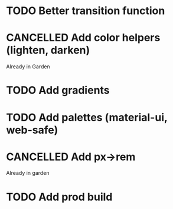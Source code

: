 #+SEQ_TODO: TODO(d) | CANCELLED(c) DONE(o)
* TODO Better transition function
* CANCELLED Add color helpers (lighten, darken)
  CLOSED: [2018-05-21 Mon 20:42]
  Already in Garden
* TODO Add gradients
* TODO Add palettes (material-ui, web-safe)
* CANCELLED Add px->rem
  CLOSED: [2018-05-21 Mon 20:55]
  Already in garden
* TODO Add prod build
